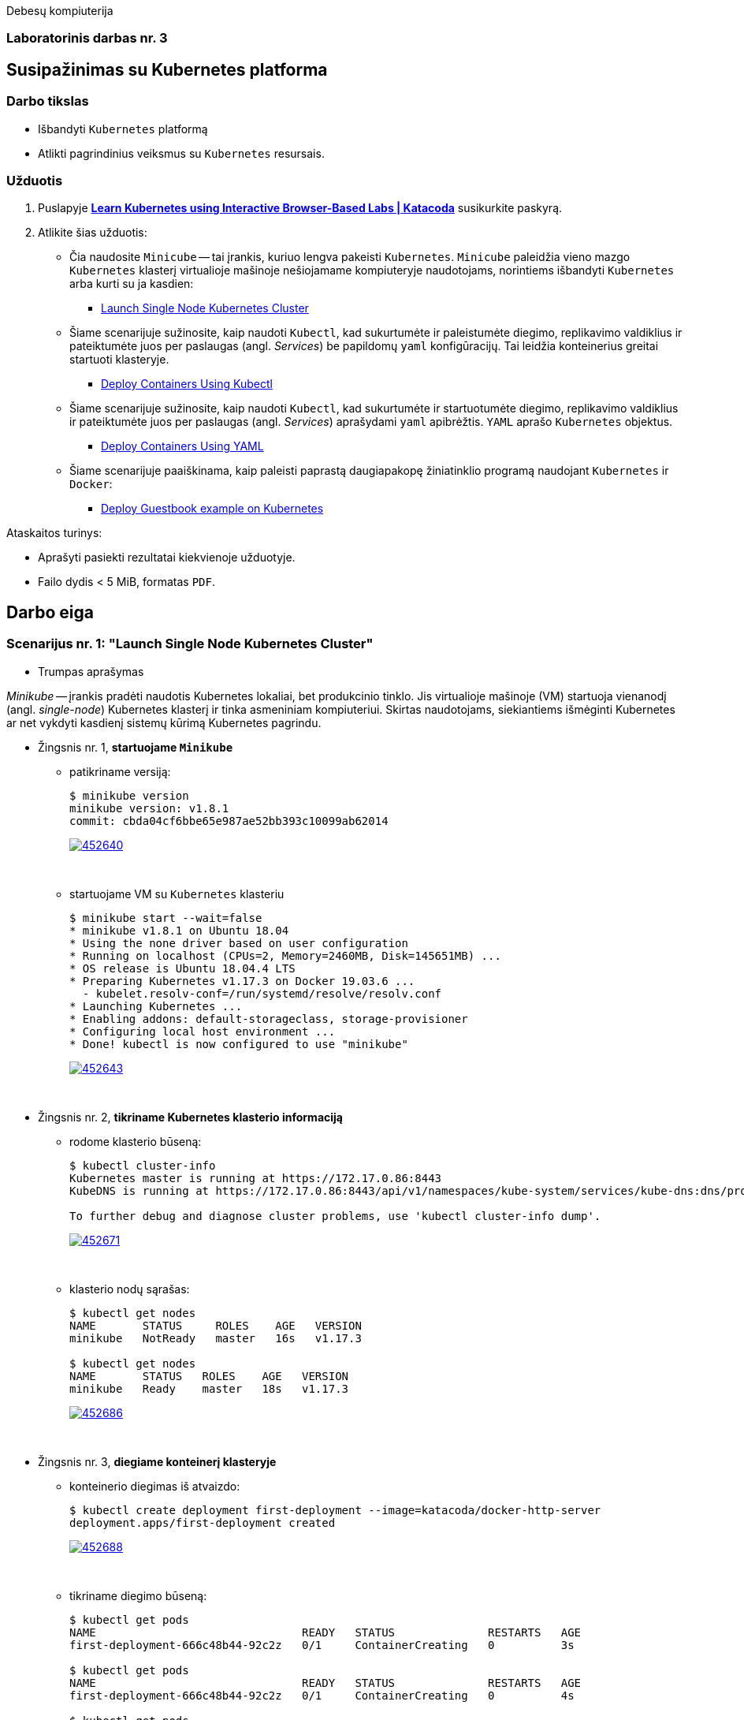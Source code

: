 Debesų kompiuterija

[.text-center]
=== Laboratorinis darbas nr. 3

[.text-center]
== Susipažinimas su Kubernetes platforma

[.text-left]
=== Darbo tikslas

* Išbandyti `Kubernetes` platformą
* Atlikti pagrindinius veiksmus su `Kubernetes` resursais.

[.text-left]
=== Užduotis

. Puslapyje *https://www.katacoda.com/courses/kubernetes[Learn Kubernetes using Interactive Browser-Based Labs | Katacoda]* susikurkite paskyrą.
. Atlikite šias užduotis:
  * Čia naudosite `Minicube` -- tai įrankis, kuriuo lengva pakeisti `Kubernetes`.
    `Minicube` paleidžia vieno mazgo `Kubernetes` klasterį virtualioje mašinoje nešiojamame kompiuteryje naudotojams, 
    norintiems išbandyti `Kubernetes` arba kurti su ja kasdien:
    - https://www.katacoda.com/courses/kubernetes/launch-single-node-cluster[Launch Single Node Kubernetes Cluster]
  * Šiame scenarijuje sužinosite, kaip naudoti `Kubectl`, 
    kad sukurtumėte ir paleistumėte diegimo, replikavimo valdiklius 
    ir pateiktumėte juos per paslaugas (angl. _Services_) be papildomų `yaml` konfigūracijų.
    Tai leidžia konteinerius greitai startuoti klasteryje.
    - https://www.katacoda.com/courses/kubernetes/kubectl-run-containers[Deploy Containers Using Kubectl]
  * Šiame scenarijuje sužinosite, kaip naudoti `Kubectl`, kad sukurtumėte ir startuotumėte diegimo, replikavimo valdiklius
    ir pateiktumėte juos per paslaugas (angl. _Services_) aprašydami `yaml` apibrėžtis.
    `YAML` aprašo `Kubernetes` objektus.
    - https://www.katacoda.com/courses/kubernetes/creating-kubernetes-yaml-definitions[Deploy Containers Using YAML]
  * Šiame scenarijuje paaiškinama, kaip paleisti paprastą daugiapakopę žiniatinklio programą naudojant `Kubernetes` ir `Docker`:
    - https://www.katacoda.com/courses/kubernetes/guestbook[Deploy Guestbook example on Kubernetes]

Ataskaitos turinys:

  * Aprašyti pasiekti  rezultatai kiekvienoje užduotyje.
  * Failo dydis < 5 MiB, formatas `PDF`.


<<<

== Darbo eiga

=== Scenarijus nr. 1: "*Launch Single Node Kubernetes Cluster*"

  * Trumpas aprašymas

_Minikube_ -- įrankis pradėti naudotis Kubernetes lokaliai, bet produkcinio tinklo.
Jis virtualioje mašinoje (VM) startuoja vienanodį (angl. _single-node_) Kubernetes klasterį ir tinka asmeniniam kompiuteriui.
Skirtas naudotojams, siekiantiems išmėginti Kubernetes ar net vykdyti kasdienį sistemų kūrimą Kubernetes pagrindu.

  * Žingsnis nr. 1, *startuojame `Minikube`*

    - patikriname versiją:
+
----
$ minikube version
minikube version: v1.8.1
commit: cbda04cf6bbe65e987ae52bb393c10099ab62014
----
image::https://asciinema.org/a/452640.svg[link="https://asciinema.org/a/452640?autoplay=1"]
+
{nbsp}


    - startuojame VM su `Kubernetes` klasteriu
+
----
$ minikube start --wait=false
* minikube v1.8.1 on Ubuntu 18.04
* Using the none driver based on user configuration
* Running on localhost (CPUs=2, Memory=2460MB, Disk=145651MB) ...
* OS release is Ubuntu 18.04.4 LTS
* Preparing Kubernetes v1.17.3 on Docker 19.03.6 ...
  - kubelet.resolv-conf=/run/systemd/resolve/resolv.conf
* Launching Kubernetes ... 
* Enabling addons: default-storageclass, storage-provisioner
* Configuring local host environment ...
* Done! kubectl is now configured to use "minikube"
----
image::https://asciinema.org/a/452643.svg[link="https://asciinema.org/a/452643?autoplay=1"]
+
{nbsp}


  * Žingsnis nr. 2, *tikriname Kubernetes klasterio informaciją*

    - rodome klasterio būseną:
+
----
$ kubectl cluster-info
Kubernetes master is running at https://172.17.0.86:8443
KubeDNS is running at https://172.17.0.86:8443/api/v1/namespaces/kube-system/services/kube-dns:dns/proxy

To further debug and diagnose cluster problems, use 'kubectl cluster-info dump'.
----
image::https://asciinema.org/a/452671.svg[link="https://asciinema.org/a/452671?autoplay=1"]
+
{nbsp}


    - klasterio nodų sąrašas:
+
----
$ kubectl get nodes
NAME       STATUS     ROLES    AGE   VERSION
minikube   NotReady   master   16s   v1.17.3

$ kubectl get nodes
NAME       STATUS   ROLES    AGE   VERSION
minikube   Ready    master   18s   v1.17.3
----
image::https://asciinema.org/a/452686.svg[link="https://asciinema.org/a/452686?autoplay=1"]
+
{nbsp}


  * Žingsnis nr. 3, *diegiame konteinerį klasteryje*

    - konteinerio diegimas iš atvaizdo:
+
----
$ kubectl create deployment first-deployment --image=katacoda/docker-http-server
deployment.apps/first-deployment created
----
image::https://asciinema.org/a/452688.svg[link="https://asciinema.org/a/452688?autoplay=1"]
+
{nbsp}


    - tikriname diegimo būseną:
+
----
$ kubectl get pods
NAME                               READY   STATUS              RESTARTS   AGE
first-deployment-666c48b44-92c2z   0/1     ContainerCreating   0          3s

$ kubectl get pods
NAME                               READY   STATUS              RESTARTS   AGE
first-deployment-666c48b44-92c2z   0/1     ContainerCreating   0          4s

$ kubectl get pods
NAME                               READY   STATUS    RESTARTS   AGE
first-deployment-666c48b44-92c2z   1/1     Running   0          5s
----
image::https://asciinema.org/a/452708.svg[link="https://asciinema.org/a/452708?autoplay=1"]
+
{nbsp}


    - paviešiname konteinerį tinkle:
+
----
$ kubectl expose deployment first-deployment --port=80 --type=NodePort
service/first-deployment exposed
----
image::https://asciinema.org/a/452709.svg[link="https://asciinema.org/a/452709?autoplay=1"]
+
{nbsp}


    - susirandame alokuotą TCP-portą ir vykdome HTTP-užklausą:
+
----
$ kubectl get svc first-deployment -o go-template='{{range.spec.ports}}{{if .nodePort}}{{.nodePort}}{{"\n"}}{{end}}{{end}}'
31900

$ export PORT=$(kubectl get svc first-deployment -o go-template='{{range.spec.ports}}{{if .nodePort}}{{.nodePort}}{{"\n"}}{{end}}{{end}}')

$ echo "Accessing host01:$PORT"
Accessing host01:31900

$ curl host01:$PORT
<h1>This request was processed by host: first-deployment-666c48b44-92c2z</h1>
----
image::https://asciinema.org/a/452711.svg[link="https://asciinema.org/a/452711?autoplay=1"]
+
{nbsp}


  * Žingsnis nr. 4, *_Kubernetes Dashboard_ sąsaja (web-UI)*

    - įgaliname _Minicube_ priedą _Dashboard_:
+
----
$ minikube addons enable dashboard
* The 'dashboard' addon is enabled
----
image::https://asciinema.org/a/452714.svg[link="https://asciinema.org/a/452714?autoplay=1"]
+
{nbsp}


    - diegiame _Kubernetes Dashboard_ pagal duotą YAML šabloną:
+
----
$ kubectl apply -f /opt/kubernetes-dashboard.yaml
namespace/kubernetes-dashboard configured
service/kubernetes-dashboard-katacoda created
----
image::https://asciinema.org/a/452718.svg[link="https://asciinema.org/a/452718?autoplay=1"]
+
{nbsp}


    - patikriname šablono turinį:
+
----
$ ls -l /opt/kubernetes-dashboard.yaml
-rw-r--r-- 1 root root 588 Mar  8  2020 /opt/kubernetes-dashboard.yaml

$ cat /opt/kubernetes-dashboard.yaml
apiVersion: v1
kind: Namespace
metadata:
  labels:
    addonmanager.kubernetes.io/mode: Reconcile
    kubernetes.io/minikube-addons: dashboard
  name: kubernetes-dashboard
  selfLink: /api/v1/namespaces/kubernetes-dashboard
spec:
  finalizers:
  - kubernetes
status:
  phase: Active
---
apiVersion: v1
kind: Service
metadata:
  labels:
    app: kubernetes-dashboard
  name: kubernetes-dashboard-katacoda
  namespace: kubernetes-dashboard
spec:
  ports:
  - port: 80
    protocol: TCP
    targetPort: 9090
    nodePort: 30000
  selector:
    k8s-app: kubernetes-dashboard
  type: NodePort
----
+
{nbsp}

    - stebime _Dashboard_ konteinerių startą:
+
----
$ kubectl get pods -n kubernetes-dashboard -w
NAME                                         READY   STATUS              RESTARTS   AGE
dashboard-metrics-scraper-7b64584c5c-7x46c   0/1     ContainerCreating   0          1s
kubernetes-dashboard-79d9cd965-7f5pb         0/1     ContainerCreating   0          1s
kubernetes-dashboard-79d9cd965-7f5pb         1/1     Running             0          1s
dashboard-metrics-scraper-7b64584c5c-7x46c   1/1     Running             0          2s
^C
$ 
----
image::https://asciinema.org/a/452725.svg[link="https://asciinema.org/a/452725?autoplay=1"]
+
{nbsp}


    - tikriname web-UI sąsają tiesiogiai:  +
      https://2886795274-30000-cykoria04.environments.katacoda.com/
      
      ** klasterio apžvalga:
+
image::https://user-images.githubusercontent.com/74717106/149772492-a72b5b07-9c09-463d-885a-3c4b81b31ff5.png[]
+
{nbsp}

      ** vardų srities apkrovos apžvalga:
+
image::https://user-images.githubusercontent.com/74717106/149772830-d20b2b96-3d10-432b-9d8a-78e34f04c4bc.png[]
+
{nbsp}

      ** bandomojo diegimo būsena:
+
image::https://user-images.githubusercontent.com/74717106/149774966-f3c803b3-7b9e-489d-9b82-a23e78d2c663.png[]
+
{nbsp}

      ** jo „ankšties“ būsena:
+
image::https://user-images.githubusercontent.com/74717106/149775048-a056fe1e-126f-4371-a9f9-88859feb2f34.png[]
+
{nbsp}

      ** paslaugų būsena, apkrovos balansavimas:
+
image::https://user-images.githubusercontent.com/74717106/149773732-aaf5f1c9-3c28-44e1-8fc6-05c5f44bf709.png[]
---
image::https://user-images.githubusercontent.com/74717106/149773955-ef7a3c7a-6826-4ca5-9723-f40e949fe007.png[]
---
image::https://user-images.githubusercontent.com/74717106/149774143-436458fd-7075-48cd-bcd2-21c7f464f4ba.png[]
+
{nbsp}

      ** vardų srities konfigūracija ir talpinimas:
+
image::https://user-images.githubusercontent.com/74717106/149774278-d7afe893-5549-47e7-a9fa-d3f51b425ab7.png[]
---
image::https://user-images.githubusercontent.com/74717106/149774439-804af510-6baa-4663-8037-56476357ddc9.png[]
+
{nbsp}


  * Reziume:

    - Panaudojau `minikube` bei `kubectl` komandas (jų subkomandas) ir:
    
      . startavau vieno nodo Kubernetes miniklasterį;  +
        (atskiroje VM, pasak gido)
      . patikrinau klasterio būseną: veikiantis;
      . sukūriau konteinerį pagal `katacoda/docker-http-server` atvaizdą;  +
        (tik vaizdo įraše padariau klaidą įterpdamas vieną papildomą raidę: `kataco**n**da`)
      . patikrinau diegimo „ankštį“: ji susikūrė konteinerį ir veikia;
      . paviešinau konteinerinę paslaugą tinkle atskiru `31900/TCP` portu;
      . prisijungiau šiuo portu su `curl` ir patikrinau paslaugos būseną: veikia;
      . įdiegiau ir startavau _Minicube_ priedą -- Web sąsają _Dashboard_
      . bei patikrinau klasterio būseną joje naudodamasis savo naršykle.  +
        (Nuoroda Web prisijungimui pateikė pats _katacoda.com_ gidas)

    - _Dashboard_ interfeisas _Overview_ skiltyje pasirenka `default` vardų sritį (_Namespace_):
      . joje nematyti savo paties „ankščių“ (_Pods_):  +
    `kubernetes-dashboard-79d9cd965-7f5pb`,  +
    `dashboard-metrics-scraper-7b64584c5c-7x46c`
      . jos tampa matomos pasirinkus `All namespaces` vardų sritį.
    

<<<

=== Scenarijus nr. 2: "*Deploy containers using Kubectl*"

  * Trumpas aprašymas

Mokinsimės _Kubectl_ pagalba kurti ir startuoti įdiegimus, replikavimo valdiklius ir viešinti juos kaip paslaugas.
Čia nenaudosime YAML apibrėžčių.
Šis būdas klasteryje įgalina sparčiai pradėti konteinerius kūrimą ir jų vykdymą.


  * Žingsnis nr. 1, *startuojame Kubernetes klasterį*

    - startuojame klasterį ir įgaliname Kubectl CLI:
+
----
$ minikube start --wait=false
* minikube v1.8.1 on Ubuntu 18.04
* Using the none driver based on user configuration

* Running on localhost (CPUs=2, Memory=2460MB, Disk=145651MB) ...
* OS release is Ubuntu 18.04.4 LTS

* Preparing Kubernetes v1.17.3 on Docker 19.03.6 ...
  - kubelet.resolv-conf=/run/systemd/resolve/resolv.conf
* Launching Kubernetes ... 

* Enabling addons: default-storageclass, storage-provisioner
* Configuring local host environment ...
* Done! kubectl is now configured to use "minikube"
$ 
----
image::https://asciinema.org/a/462314.svg[link="https://asciinema.org/a/462314?autoplay=1"]
+
{nbsp}


    - patikriname nodo būseną:
+
----
$ kubectl get nodes
NAME       STATUS     ROLES    AGE   VERSION
minikube   NotReady   master   15s   v1.17.3
$ 
$ kubectl get nodes
NAME       STATUS   ROLES    AGE   VERSION
minikube   Ready    master   23s   v1.17.3
$ 
----
image::https://asciinema.org/a/462317.svg[link="https://asciinema.org/a/462317?autoplay=1"]
+
{nbsp}


  * Žingsnis nr. 2, *vykdome `kubectl` ir `run`*
  
    - sukuriame įdiegimą ir startuojame jo „ankštis“ bei konteinerius:
+
----
$ kubectl run http --image=katacoda/docker-http-server:latest --replicas=1 
kubectl run --generator=deployment/apps.v1 is DEPRECATED and will be removed in a future version. Use kubectl run --generator=run-pod/v1 or kubectl create instead.
deployment.apps/http created
$ 
----
image::https://asciinema.org/a/462319.svg[link="https://asciinema.org/a/462319?autoplay=1"]
+
{nbsp}


    - tikriname įdiegimų būsenas:
+
----
$ kubectl get deployments
NAME   READY   UP-TO-DATE   AVAILABLE   AGE
http   0/1     1            0           35s
$ 
$ kubectl get deployments
NAME   READY   UP-TO-DATE   AVAILABLE   AGE
http   0/1     1            0           39s
$ 
$ kubectl get deployments
NAME   READY   UP-TO-DATE   AVAILABLE   AGE
http   0/1     1            0           42s
$ 
$ kubectl get deployments
NAME   READY   UP-TO-DATE   AVAILABLE   AGE
http   0/1     1            0           47s
$ 
$ kubectl get deployments
NAME   READY   UP-TO-DATE   AVAILABLE   AGE
http   1/1     1            1           55s
$ 
----
image::https://asciinema.org/a/462320.svg[link="https://asciinema.org/a/462320?autoplay=1"]
+
{nbsp}


    - tikriname išsamų įdiegimo aprašą:
+
----
$ kubectl describe deployment http
Name:                   http
Namespace:              default
CreationTimestamp:      Mon, 17 Jan 2022 18:02:36 +0000
Labels:                 run=http
Annotations:            deployment.kubernetes.io/revision: 1
Selector:               run=http
Replicas:               1 desired | 1 updated | 1 total | 1 available | 0 unavailable
StrategyType:           RollingUpdate
MinReadySeconds:        0
RollingUpdateStrategy:  25% max unavailable, 25% max surge
Pod Template:
  Labels:  run=http
  Containers:
   http:
    Image:        katacoda/docker-http-server:latest
    Port:         <none>
    Host Port:    <none>
    Environment:  <none>
    Mounts:       <none>
  Volumes:        <none>
Conditions:
  Type           Status  Reason
  ----           ------  ------
  Available      True    MinimumReplicasAvailable
  Progressing    True    NewReplicaSetAvailable
OldReplicaSets:  <none>
NewReplicaSet:   http-774bb756bb (1/1 replicas created)
Events:
  Type    Reason             Age   From                   Message
  ----    ------             ----  ----                   -------
  Normal  ScalingReplicaSet  76s   deployment-controller  Scaled up replica set http-774bb756bb to 1
$ 
----
image::https://asciinema.org/a/462321.svg[link="https://asciinema.org/a/462321?autoplay=1"]
+
{nbsp}


  * Žingsnis nr. 3, *vykdome `kubectl` ir `expose`*
  
    - sukuriame paslaugą paviešindami konkretų konteinerio portą:
+
----
$ kubectl expose deployment http --external-ip="172.17.0.11" --port=8000 --target-port=80
service/http exposed
$ 
----
image::https://asciinema.org/a/462325.svg[link="https://asciinema.org/a/462325?autoplay=1"]
+
{nbsp}


    - patikriname paslaugos veikimą:
+
----
$ curl http://172.17.0.11:8000
<h1>This request was processed by host: http-774bb756bb-bbvm9</h1>
$ 
----
image::https://asciinema.org/a/462326.svg[link="https://asciinema.org/a/462326?autoplay=1"]
+
{nbsp}


  * Žingsnis nr. 4: *vykdome `kubectl` ir `run`+`expose` iškart*
  
    - sukuriame naują įdiegimą ir paviešiname naują paslaugą kitu portu vienu ypu, kitu būdu:
+
----
$ kubectl run httpexposed --image=katacoda/docker-http-server:latest --replicas=1 --port=80 --hostport=8001
kubectl run --generator=deployment/apps.v1 is DEPRECATED and will be removed in a future version. Use kubectl run --generator=run-pod/v1 or kubectl create instead.
deployment.apps/httpexposed created
$ 
----
image::https://asciinema.org/a/462331.svg[link="https://asciinema.org/a/462331?autoplay=1"]
+
{nbsp}


    - patikriname naujos paslaugos veikimą:
+
----
$ curl http://172.17.0.11:8001
<h1>This request was processed by host: httpexposed-68cb8c8d4-d9b6w</h1>
$ 
----
image::https://asciinema.org/a/462333.svg[link="https://asciinema.org/a/462333?autoplay=1"]
+
{nbsp}


    - tikriname, ar naujas portas tikrai neatsirado paslaugų sąraše:
+
----
$ kubectl get svc
NAME         TYPE        CLUSTER-IP      EXTERNAL-IP   PORT(S)    AGE
http         ClusterIP   10.96.205.142   172.17.0.11   8000/TCP   19m
kubernetes   ClusterIP   10.96.0.1       <none>        443/TCP    39m
$ 
----
image::https://asciinema.org/a/462336.svg[link="https://asciinema.org/a/462336?autoplay=1"]
+
{nbsp}


    - tikriname, ar naujas portas atsirado tos pačios „ankšties“ tinkliniame konteineryje `pause`:  +
      (per _Docker Port Mapping_ mechanizmą)
+
----
$ docker ps | grep httpexposed
5945f9a4fa9b        katacoda/docker-http-server   "/app"                   10 minutes ago      Up 10 minutes                              k8s_httpexposed_httpexposed-68cb8c8d4-d9b6w_default_f2718b05-501c-4158-8d8e-0e4a62e99db9_0
6cc613c77542        k8s.gcr.io/pause:3.1          "/pause"                 10 minutes ago      Up 10 minutes       0.0.0.0:8001->80/tcp   k8s_POD_httpexposed-68cb8c8d4-d9b6w_default_f2718b05-501c-4158-8d8e-0e4a62e99db9_0
$ 
$ # OK
$ 
$ docker ps | wc -l
21
----
image::https://asciinema.org/a/462338.svg[link="https://asciinema.org/a/462338?autoplay=1"]
+
{nbsp}


  * Žingsnis nr. 5: *dauginame konteinerius*

    - pakeliame „ankščių“ skaičių iki 3:
+
----
$ kubectl scale --replicas=3 deployment http
deployment.apps/http scaled
$ 
----
image::https://asciinema.org/a/462340.svg[link="https://asciinema.org/a/462340?autoplay=1"]
+
{nbsp}


    - tikriname „ankščių“ būsenas:
+
----
$ kubectl get pods
NAME                          READY   STATUS    RESTARTS   AGE
http-774bb756bb-bbvm9         1/1     Running   0          43m
httpexposed-68cb8c8d4-d9b6w   1/1     Running   0          18m
$ 
$ kubectl get pods
NAME                          READY   STATUS    RESTARTS   AGE
http-774bb756bb-bbvm9         1/1     Running   0          51m
http-774bb756bb-jcbgf         1/1     Running   0          7m50s
http-774bb756bb-qvqkc         1/1     Running   0          7m50s
httpexposed-68cb8c8d4-d9b6w   1/1     Running   0          26m
----
image::https://asciinema.org/a/462341.svg[link="https://asciinema.org/a/462341?autoplay=1"]
+
{nbsp}


    - tikriname, ar „ankštys“ pateko į apkrovos balansavimą šiai paslaugai:
+
----
$ kubectl describe svc http
Name:              http
Namespace:         default
Labels:            run=http
Annotations:       <none>
Selector:          run=http
Type:              ClusterIP
IP:                10.96.205.142
External IPs:      172.17.0.11
Port:              <unset>  8000/TCP
TargetPort:        80/TCP
Endpoints:         172.18.0.4:80,172.18.0.6:80,172.18.0.7:80
Session Affinity:  None
Events:            <none>
$ 
----
image::https://asciinema.org/a/462343.svg[link="https://asciinema.org/a/462343?autoplay=1"]
+
{nbsp}


    - atliekame kelias tos pačios paslaugos užklausas iš eilės:
+
----
$ curl http://172.17.0.11:8000
<h1>This request was processed by host: http-774bb756bb-bbvm9</h1>
$ 
$ curl http://172.17.0.11:8000
<h1>This request was processed by host: http-774bb756bb-qvqkc</h1>
$ 
$ # OK, kitas hosto ID
$ 
$ curl http://172.17.0.11:8000
<h1>This request was processed by host: http-774bb756bb-bbvm9</h1>
$ 
$ curl http://172.17.0.11:8000
<h1>This request was processed by host: http-774bb756bb-jcbgf</h1>
$ 
$ # dar vienas naujas hosto ID
$ 
$ curl http://172.17.0.11:8000
<h1>This request was processed by host: http-774bb756bb-qvqkc</h1>
$ 
----
image::https://asciinema.org/a/462344.svg[link="https://asciinema.org/a/462344?autoplay=1"]
+
{nbsp}


  * Reziume:

    - Panaudojau `kubectl` komandas (ir subkomandas), ir:
    
      . startavau klasterį, įgalinau Kubectl CLI;
      . patikrinau nodo būseną: veikia;
      . sukūriau įdiegimą su viena replika komandos `kubectl run ...` pagalba;
      . patikrinau HTTP paslaugos įdiegimo būseną: pradėjo veikti;
      . patikrinau išsamų įdiegimo aprašą: atitinka planą;
      . sukūriau paslaugą paviešindamas HTTP portą kaip `8000/TCP`;
      . patikrinau paslaugos veikimą: atsiliepia be klaidų;
      . sukūriau naują HTTP paslaugos diegimą kitu būdu -- iškart viešinant paslaugos portą;
      . šįkart HTTP portas yra `8001/TCP`;
      . patikrinau paslaugos veikimą: atsiliepia irgi;
      . patikrinau paslaugų sąrašą: naujojo porto nematyti;
      . patikrinau konteinerių sąrašą su Docker komanda:  +
        naujasis portas priklauso "k8s.gcr.io/pause" tipo konteineriui;
      . pakėliau pirmosios paslaugos „ankšties“ kopijų skaičių nuo 1 iki 3;
      . tikrinau jų būsenas ir sulaukiau, kol startuos dvi papildonos;
      . įsitikinau, kad visų trijų paslaugos „ankščių“ HTTP-portai pateko į apkrovos balansavimą;
      . atlikau šiai paslaugai keletą užklausų iš eilės:  +
        įsitikinau, kad atsako skirtingas Host ID (iš trijų galimų);
      . tyrimas baigtas.
    
    - `kubectl run --image=...` komanda pyksta dėl _Deprecated_ opcijos `--generator`, nors aš tokios nenaudojau.  +
+
Turbūt vertėtų parašyti `katacoda` treniruoklio autoriams, kad atėjo metas atnaujinti instrukcijas. :)

    - Tikėtina, kad _Docker Port Mapping_ mechanizmas veikia būtent taip minima punkte nr. 12.  +
      Tačiau nežinau, kaip įsitikinti garantuotai, kad jis čia panaudotas.

    - Pasigedau veiksmo, kuriame būtume kurę replikavimo valdiklius, kaip žadėta scenarijaus aprašyme.    
